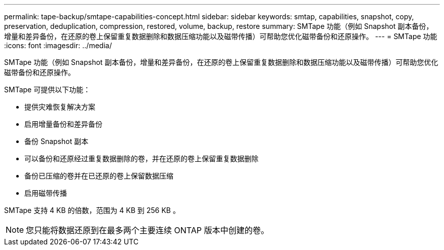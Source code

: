 ---
permalink: tape-backup/smtape-capabilities-concept.html 
sidebar: sidebar 
keywords: smtap, capabilities, snapshot, copy, preservation, deduplication, compression, restored, volume, backup, restore 
summary: SMTape 功能（例如 Snapshot 副本备份，增量和差异备份，在还原的卷上保留重复数据删除和数据压缩功能以及磁带传播）可帮助您优化磁带备份和还原操作。 
---
= SMTape 功能
:icons: font
:imagesdir: ../media/


[role="lead"]
SMTape 功能（例如 Snapshot 副本备份，增量和差异备份，在还原的卷上保留重复数据删除和数据压缩功能以及磁带传播）可帮助您优化磁带备份和还原操作。

SMTape 可提供以下功能：

* 提供灾难恢复解决方案
* 启用增量备份和差异备份
* 备份 Snapshot 副本
* 可以备份和还原经过重复数据删除的卷，并在还原的卷上保留重复数据删除
* 备份已压缩的卷并在已还原的卷上保留数据压缩
* 启用磁带传播


SMTape 支持 4 KB 的倍数，范围为 4 KB 到 256 KB 。

[NOTE]
====
您只能将数据还原到在最多两个主要连续 ONTAP 版本中创建的卷。

====